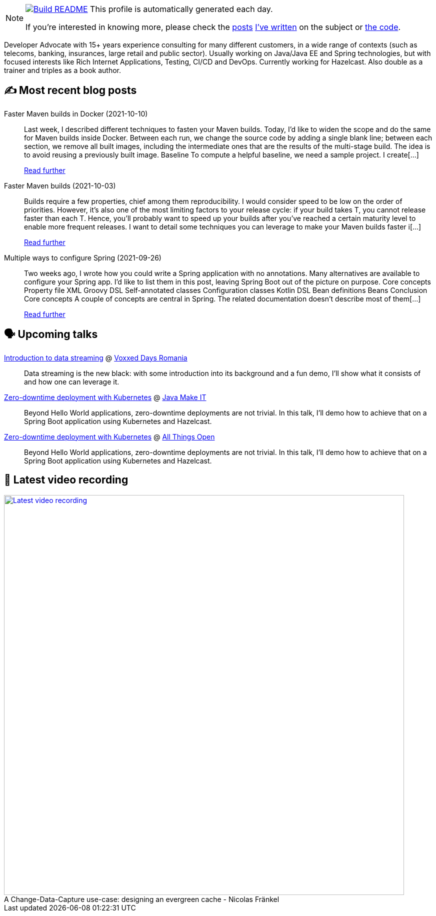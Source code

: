 ifdef::env-github[]
:tip-caption: :bulb:
:note-caption: :information_source:
:important-caption: :heavy_exclamation_mark:
:caution-caption: :fire:
:warning-caption: :warning:
endif::[]

:figure-caption!:

[NOTE]
====
image:https://github.com/nfrankel/nfrankel/workflows/Build%20README/badge.svg[Build README,link="https://github.com/nfrankel/nfrankel/actions?query=workflow%3A%22Update+README%22"]
 This profile is automatically generated each day.

If you're interested in knowing more, please check the https://blog.frankel.ch/customizing-github-profile/1/[posts^] https://blog.frankel.ch/customizing-github-profile/2/[I've written^] on the subject or https://github.com/nfrankel/nfrankel/[the code^].
====

Developer Advocate with 15+ years experience consulting for many different customers, in a wide range of contexts (such as telecoms, banking, insurances, large retail and public sector). Usually working on Java/Java EE and Spring technologies, but with focused interests like Rich Internet Applications, Testing, CI/CD and DevOps. Currently working for Hazelcast. Also double as a trainer and triples as a book author.

## ✍️ Most recent blog posts


Faster Maven builds in Docker (2021-10-10)::
Last week, I described different techniques to fasten your Maven builds. Today, I’d like to widen the scope and do the same for Maven builds inside Docker. Between each run, we change the source code by adding a single blank line; between each section, we remove all built images, including the intermediate ones that are the results of the multi-stage build. The idea is to avoid reusing a previously built image. Baseline To compute a helpful baseline, we need a sample project. I create[...]
+
https://blog.frankel.ch/faster-maven-builds/2/[Read further^]


Faster Maven builds (2021-10-03)::
Builds require a few properties, chief among them reproducibility. I would consider speed to be low on the order of priorities. However, it’s also one of the most limiting factors to your release cycle: if your build takes T, you cannot release faster than each T. Hence, you’ll probably want to speed up your builds after you’ve reached a certain maturity level to enable more frequent releases. I want to detail some techniques you can leverage to make your Maven builds faster i[...]
+
https://blog.frankel.ch/faster-maven-builds/1/[Read further^]


Multiple ways to configure Spring (2021-09-26)::
Two weeks ago, I wrote how you could write a Spring application with no annotations. Many alternatives are available to configure your Spring app. I’d like to list them in this post, leaving Spring Boot out of the picture on purpose. Core concepts Property file XML Groovy DSL Self-annotated classes Configuration classes Kotlin DSL Bean definitions Beans Conclusion Core concepts A couple of concepts are central in Spring. The related documentation doesn’t describe most of them[...]
+
https://blog.frankel.ch/multiple-ways-configure-spring/[Read further^]


## 🗣️ Upcoming talks


https://romania.voxxeddays.com/2021/09/22/introduction-to-data-streaming/[Introduction to data streaming^] @ https://romania.voxxeddays.com/[Voxxed Days Romania^]::
+
Data streaming is the new black: with some introduction into its background and a fun demo, I’ll show what it consists of and how one can leverage it.

https://java-makeit2021.sioug.si/urnik[Zero-downtime deployment with Kubernetes^] @ https://www.makeit.si/index.php/en/[Java Make IT^]::
+
Beyond Hello World applications, zero-downtime deployments are not trivial. In this talk, I’ll demo how to achieve that on a Spring Boot application using Kubernetes and Hazelcast.

https://2021.allthingsopen.org/sessions/zero-downtime-deployment-on-kubernetes/[Zero-downtime deployment with Kubernetes^] @ https://allthingsopen.org/[All Things Open^]::
+
Beyond Hello World applications, zero-downtime deployments are not trivial. In this talk, I’ll demo how to achieve that on a Spring Boot application using Kubernetes and Hazelcast.

## 🎥 Latest video recording

image::https://img.youtube.com/vi/s-EtWnrIkFY/sddefault.jpg[Latest video recording,800,link=https://www.youtube.com/watch?v=s-EtWnrIkFY,title="A Change-Data-Capture use-case: designing an evergreen cache - Nicolas Fränkel"]